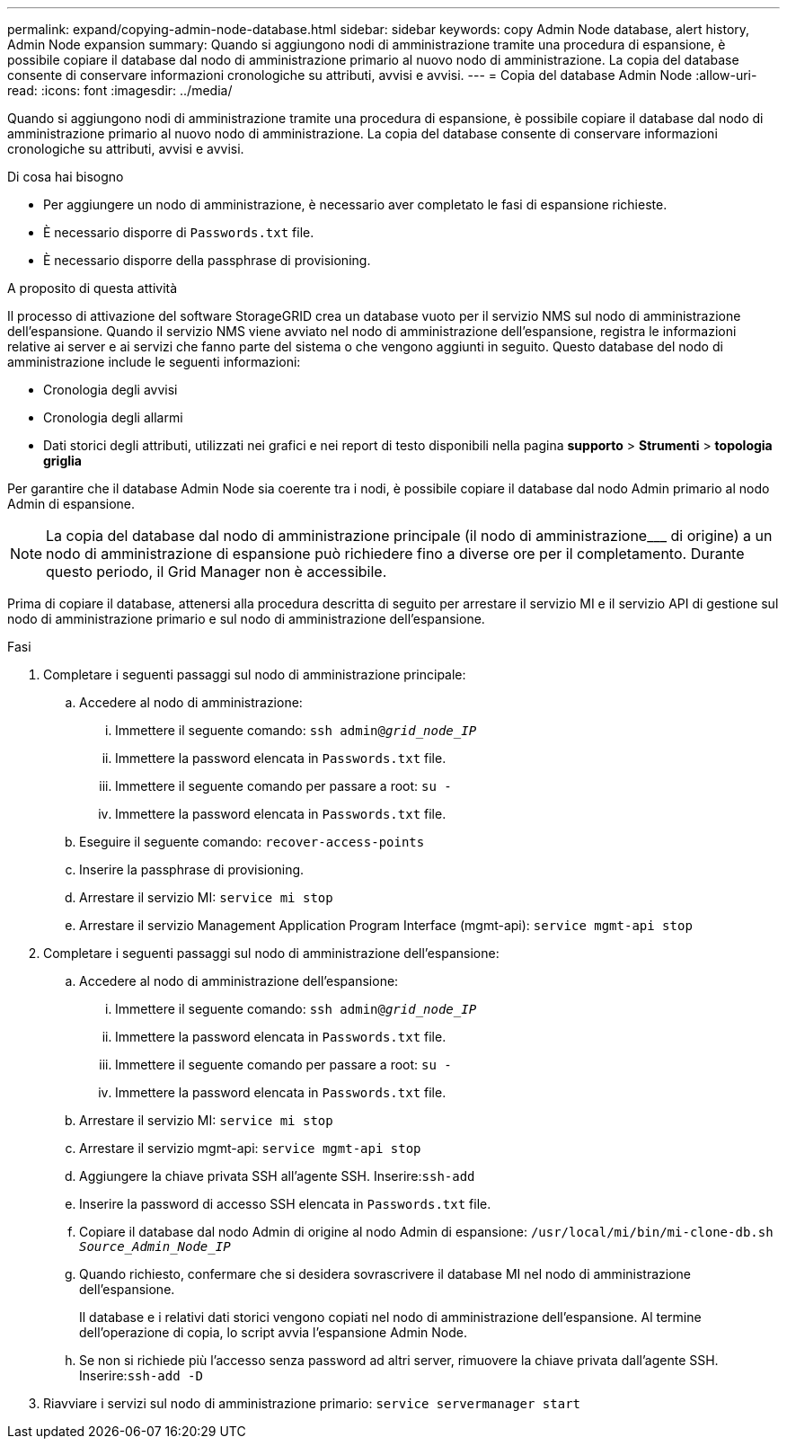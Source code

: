 ---
permalink: expand/copying-admin-node-database.html 
sidebar: sidebar 
keywords: copy Admin Node database, alert history, Admin Node expansion 
summary: Quando si aggiungono nodi di amministrazione tramite una procedura di espansione, è possibile copiare il database dal nodo di amministrazione primario al nuovo nodo di amministrazione. La copia del database consente di conservare informazioni cronologiche su attributi, avvisi e avvisi. 
---
= Copia del database Admin Node
:allow-uri-read: 
:icons: font
:imagesdir: ../media/


[role="lead"]
Quando si aggiungono nodi di amministrazione tramite una procedura di espansione, è possibile copiare il database dal nodo di amministrazione primario al nuovo nodo di amministrazione. La copia del database consente di conservare informazioni cronologiche su attributi, avvisi e avvisi.

.Di cosa hai bisogno
* Per aggiungere un nodo di amministrazione, è necessario aver completato le fasi di espansione richieste.
* È necessario disporre di `Passwords.txt` file.
* È necessario disporre della passphrase di provisioning.


.A proposito di questa attività
Il processo di attivazione del software StorageGRID crea un database vuoto per il servizio NMS sul nodo di amministrazione dell'espansione. Quando il servizio NMS viene avviato nel nodo di amministrazione dell'espansione, registra le informazioni relative ai server e ai servizi che fanno parte del sistema o che vengono aggiunti in seguito. Questo database del nodo di amministrazione include le seguenti informazioni:

* Cronologia degli avvisi
* Cronologia degli allarmi
* Dati storici degli attributi, utilizzati nei grafici e nei report di testo disponibili nella pagina *supporto* > *Strumenti* > *topologia griglia*


Per garantire che il database Admin Node sia coerente tra i nodi, è possibile copiare il database dal nodo Admin primario al nodo Admin di espansione.


NOTE: La copia del database dal nodo di amministrazione principale (il nodo di amministrazione___ di origine) a un nodo di amministrazione di espansione può richiedere fino a diverse ore per il completamento. Durante questo periodo, il Grid Manager non è accessibile.

Prima di copiare il database, attenersi alla procedura descritta di seguito per arrestare il servizio MI e il servizio API di gestione sul nodo di amministrazione primario e sul nodo di amministrazione dell'espansione.

.Fasi
. Completare i seguenti passaggi sul nodo di amministrazione principale:
+
.. Accedere al nodo di amministrazione:
+
... Immettere il seguente comando: `ssh admin@_grid_node_IP_`
... Immettere la password elencata in `Passwords.txt` file.
... Immettere il seguente comando per passare a root: `su -`
... Immettere la password elencata in `Passwords.txt` file.


.. Eseguire il seguente comando: `recover-access-points`
.. Inserire la passphrase di provisioning.
.. Arrestare il servizio MI: `service mi stop`
.. Arrestare il servizio Management Application Program Interface (mgmt-api): `service mgmt-api stop`


. Completare i seguenti passaggi sul nodo di amministrazione dell'espansione:
+
.. Accedere al nodo di amministrazione dell'espansione:
+
... Immettere il seguente comando: `ssh admin@_grid_node_IP_`
... Immettere la password elencata in `Passwords.txt` file.
... Immettere il seguente comando per passare a root: `su -`
... Immettere la password elencata in `Passwords.txt` file.


.. Arrestare il servizio MI: `service mi stop`
.. Arrestare il servizio mgmt-api: `service mgmt-api stop`
.. Aggiungere la chiave privata SSH all'agente SSH. Inserire:``ssh-add``
.. Inserire la password di accesso SSH elencata in `Passwords.txt` file.
.. Copiare il database dal nodo Admin di origine al nodo Admin di espansione: `/usr/local/mi/bin/mi-clone-db.sh _Source_Admin_Node_IP_`
.. Quando richiesto, confermare che si desidera sovrascrivere il database MI nel nodo di amministrazione dell'espansione.
+
Il database e i relativi dati storici vengono copiati nel nodo di amministrazione dell'espansione. Al termine dell'operazione di copia, lo script avvia l'espansione Admin Node.

.. Se non si richiede più l'accesso senza password ad altri server, rimuovere la chiave privata dall'agente SSH. Inserire:``ssh-add -D``


. Riavviare i servizi sul nodo di amministrazione primario: `service servermanager start`


